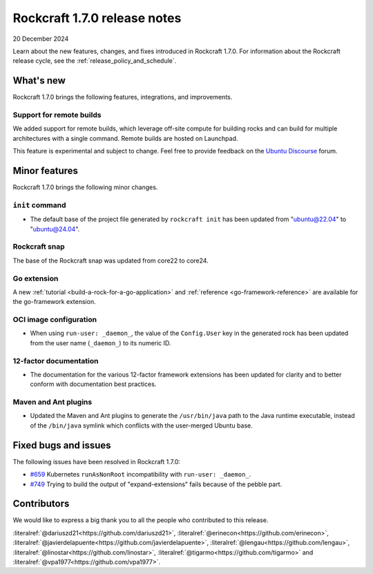 .. _release-1.7.0:

Rockcraft 1.7.0 release notes
=============================

20 December 2024

Learn about the new features, changes, and fixes introduced in Rockcraft 1.7.0.
For information about the Rockcraft release cycle, see the
:ref:`release_policy_and_schedule`.


What's new
----------

Rockcraft 1.7.0 brings the following features, integrations, and improvements.


Support for remote builds
~~~~~~~~~~~~~~~~~~~~~~~~~

We added support for remote builds, which leverage off-site compute for
building rocks and can build for multiple architectures with a single command.
Remote builds are hosted on Launchpad.

This feature is experimental and subject to change. Feel free to provide
feedback on the `Ubuntu Discourse`_ forum.

Minor features
--------------

Rockcraft 1.7.0 brings the following minor changes.


``init`` command
~~~~~~~~~~~~~~~~

- The default base of the project file generated by ``rockcraft init`` has been
  updated from "ubuntu@22.04" to "ubuntu@24.04".


Rockcraft snap
~~~~~~~~~~~~~~

The base of the Rockcraft snap was updated from core22 to core24.


Go extension
~~~~~~~~~~~~

A new :ref:`tutorial <build-a-rock-for-a-go-application>` and :ref:`reference
<go-framework-reference>` are available for the go-framework extension.


OCI image configuration
~~~~~~~~~~~~~~~~~~~~~~~

- When using ``run-user: _daemon_``, the value of the ``Config.User`` key in the
  generated rock has been updated from the user name (``_daemon_``) to its
  numeric ID.


12-factor documentation
~~~~~~~~~~~~~~~~~~~~~~~

- The documentation for the various 12-factor framework extensions has been
  updated for clarity and to better conform with documentation best practices.


Maven and Ant plugins
~~~~~~~~~~~~~~~~~~~~~

- Updated the Maven and Ant plugins to generate the ``/usr/bin/java`` path to
  the Java runtime executable, instead of the ``/bin/java`` symlink which
  conflicts with the user-merged Ubuntu base.


Fixed bugs and issues
---------------------

The following issues have been resolved in Rockcraft 1.7.0:

- `#659`_ Kubernetes ``runAsNonRoot`` incompatibility with
  ``run-user: _daemon_``.
- `#749`_ Trying to build the output of "expand-extensions" fails because of the
  pebble part.


Contributors
------------

We would like to express a big thank you to all the people who contributed to
this release.

:literalref:`@dariuszd21<https://github.com/dariuszd21>`,
:literalref:`@erinecon<https://github.com/erinecon>`,
:literalref:`@javierdelapuente<https://github.com/javierdelapuente>`,
:literalref:`@lengau<https://github.com/lengau>`,
:literalref:`@linostar<https://github.com/linostar>`,
:literalref:`@tigarmo<https://github.com/tigarmo>`
and :literalref:`@vpa1977<https://github.com/vpa1977>`.

.. _Ubuntu Discourse: https://discourse.ubuntu.com/c/rocks/rockcraft/118

.. _#659: https://github.com/canonical/rockcraft/issues/659
.. _#749: https://github.com/canonical/rockcraft/issues/659
